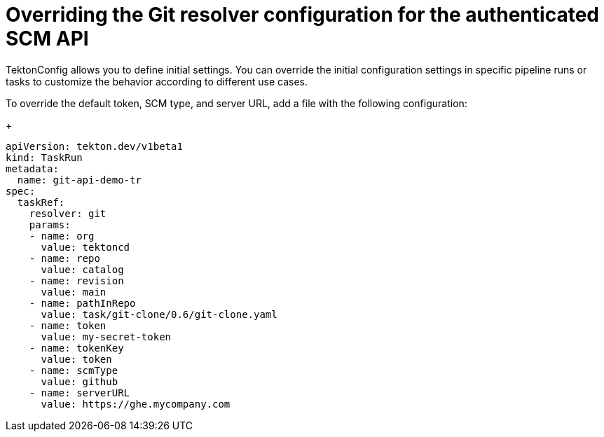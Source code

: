 // This module is included in the following assembly:
//
// openshift_pipelines/remote-pipelines-tasks-resolvers.adoc

:_mod-docs-content-type: PROCEDURE
[id="resolver-git-override-scm_{context}"]
= Overriding the Git resolver configuration for the authenticated SCM API

TektonConfig allows you to define initial settings. You can override the initial configuration settings in specific pipeline runs or tasks to customize the behavior according to different use cases.

To override the default token, SCM type, and server URL, add a file with the following configuration:

+
[source,yaml]
----
apiVersion: tekton.dev/v1beta1
kind: TaskRun
metadata:
  name: git-api-demo-tr
spec:
  taskRef:
    resolver: git
    params:
    - name: org
      value: tektoncd
    - name: repo
      value: catalog
    - name: revision
      value: main
    - name: pathInRepo
      value: task/git-clone/0.6/git-clone.yaml
    - name: token
      value: my-secret-token
    - name: tokenKey
      value: token
    - name: scmType
      value: github
    - name: serverURL
      value: https://ghe.mycompany.com

----
